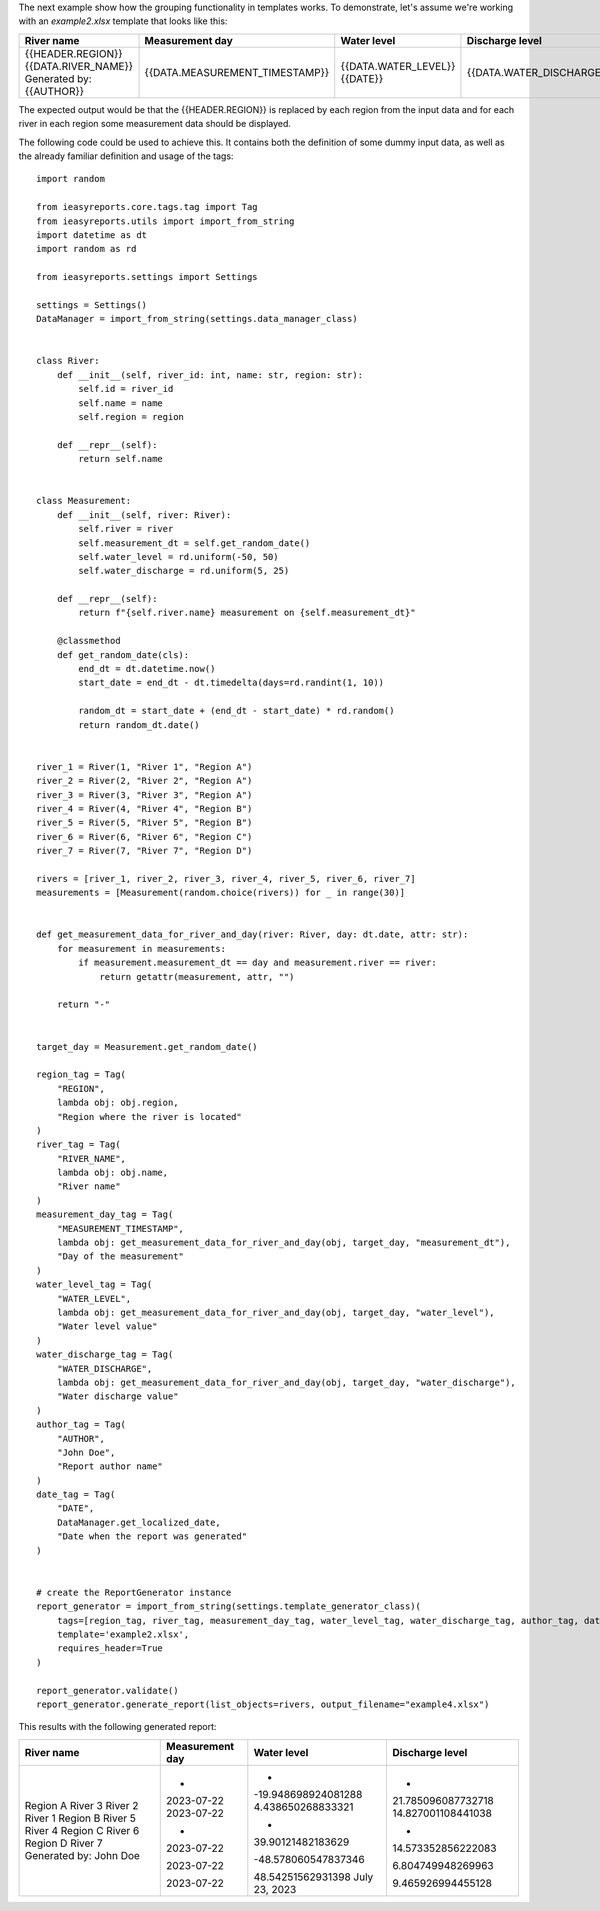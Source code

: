 The next example show how the grouping functionality in templates works.
To demonstrate, let's assume we're working with an `example2.xlsx` template
that looks like this:

+--------------------------+--------------------------------+----------------------+--------------------------+
| River name               | Measurement day                | Water level          | Discharge level          |
+==========================+================================+======================+==========================+
| {{HEADER.REGION}}        |                                |                      |                          |
| {{DATA.RIVER_NAME}}      | {{DATA.MEASUREMENT_TIMESTAMP}} | {{DATA.WATER_LEVEL}} | {{DATA.WATER_DISCHARGE}} |
| Generated by: {{AUTHOR}} |                                | {{DATE}}             |                          |
+--------------------------+--------------------------------+----------------------+--------------------------+


The expected output would be that the {{HEADER.REGION}} is replaced by each region from the input data and for
each river in each region some measurement data should be displayed.

The following code could be used to achieve this. It contains both the definition of some dummy input data, as
well as the already familiar definition and usage of the tags::

    import random

    from ieasyreports.core.tags.tag import Tag
    from ieasyreports.utils import import_from_string
    import datetime as dt
    import random as rd

    from ieasyreports.settings import Settings

    settings = Settings()
    DataManager = import_from_string(settings.data_manager_class)


    class River:
        def __init__(self, river_id: int, name: str, region: str):
            self.id = river_id
            self.name = name
            self.region = region

        def __repr__(self):
            return self.name


    class Measurement:
        def __init__(self, river: River):
            self.river = river
            self.measurement_dt = self.get_random_date()
            self.water_level = rd.uniform(-50, 50)
            self.water_discharge = rd.uniform(5, 25)

        def __repr__(self):
            return f"{self.river.name} measurement on {self.measurement_dt}"

        @classmethod
        def get_random_date(cls):
            end_dt = dt.datetime.now()
            start_date = end_dt - dt.timedelta(days=rd.randint(1, 10))

            random_dt = start_date + (end_dt - start_date) * rd.random()
            return random_dt.date()


    river_1 = River(1, "River 1", "Region A")
    river_2 = River(2, "River 2", "Region A")
    river_3 = River(3, "River 3", "Region A")
    river_4 = River(4, "River 4", "Region B")
    river_5 = River(5, "River 5", "Region B")
    river_6 = River(6, "River 6", "Region C")
    river_7 = River(7, "River 7", "Region D")

    rivers = [river_1, river_2, river_3, river_4, river_5, river_6, river_7]
    measurements = [Measurement(random.choice(rivers)) for _ in range(30)]


    def get_measurement_data_for_river_and_day(river: River, day: dt.date, attr: str):
        for measurement in measurements:
            if measurement.measurement_dt == day and measurement.river == river:
                return getattr(measurement, attr, "")

        return "-"


    target_day = Measurement.get_random_date()

    region_tag = Tag(
        "REGION",
        lambda obj: obj.region,
        "Region where the river is located"
    )
    river_tag = Tag(
        "RIVER_NAME",
        lambda obj: obj.name,
        "River name"
    )
    measurement_day_tag = Tag(
        "MEASUREMENT_TIMESTAMP",
        lambda obj: get_measurement_data_for_river_and_day(obj, target_day, "measurement_dt"),
        "Day of the measurement"
    )
    water_level_tag = Tag(
        "WATER_LEVEL",
        lambda obj: get_measurement_data_for_river_and_day(obj, target_day, "water_level"),
        "Water level value"
    )
    water_discharge_tag = Tag(
        "WATER_DISCHARGE",
        lambda obj: get_measurement_data_for_river_and_day(obj, target_day, "water_discharge"),
        "Water discharge value"
    )
    author_tag = Tag(
        "AUTHOR",
        "John Doe",
        "Report author name"
    )
    date_tag = Tag(
        "DATE",
        DataManager.get_localized_date,
        "Date when the report was generated"
    )


    # create the ReportGenerator instance
    report_generator = import_from_string(settings.template_generator_class)(
        tags=[region_tag, river_tag, measurement_day_tag, water_level_tag, water_discharge_tag, author_tag, date_tag],
        template='example2.xlsx',
        requires_header=True
    )

    report_generator.validate()
    report_generator.generate_report(list_objects=rivers, output_filename="example4.xlsx")


This results with the following generated report:

+------------------------+-----------------+---------------------+--------------------+
| River name             | Measurement day | Water level         | Discharge level    |
+========================+=================+=====================+====================+
| Region A               |                 |                     |                    |
| River 3                | -               | -                   | -                  |
| River 2                | 2023-07-22      | -19.948698924081288 | 21.785096087732718 |
| River 1                | 2023-07-22      | 4.438650268833321   | 14.827001108441038 |
| Region B               |                 |                     |                    |
| River 5                | -               | -                   | -                  |
| River 4                | 2023-07-22      | 39.90121482183629   | 14.573352856222083 |
| Region C               |                 |                     |                    |
| River 6                | 2023-07-22      | -48.578060547837346 | 6.804749948269963  |
| Region D               |                 |                     |                    |
| River 7                | 2023-07-22      | 48.54251562931398   | 9.465926994455128  |
| Generated by: John Doe |                 | July 23, 2023       |                    |
+------------------------+-----------------+---------------------+--------------------+

